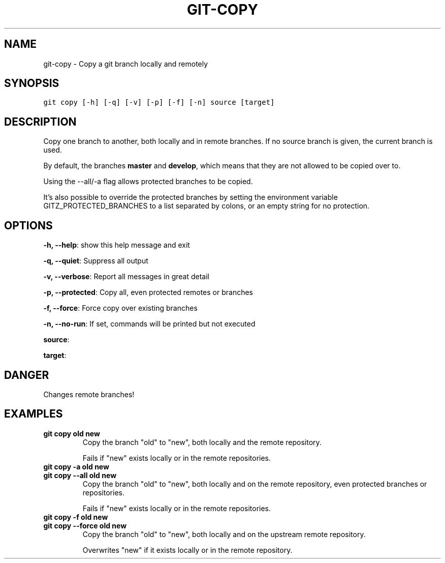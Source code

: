 .TH GIT-COPY 1 "20 December, 2019" "Gitz 0.9.13" "Gitz Manual"

.SH NAME
git-copy - Copy a git branch locally and remotely

.SH SYNOPSIS
.sp
.nf
.ft C
git copy [-h] [-q] [-v] [-p] [-f] [-n] source [target]
.ft P
.fi


.SH DESCRIPTION
Copy one branch to another, both locally and in remote
branches.  If no source branch is given, the current branch is
used.

.sp
By default, the branches \fBmaster\fP and \fBdevelop\fP, which means that they are not
allowed to be copied over to.

.sp
Using the \-\-all/\-a flag allows protected branches to be copied.

.sp
It's also possible to override the protected branches by setting the
environment variable GITZ_PROTECTED_BRANCHES to a list separated by colons,
or an empty string for no protection.

.SH OPTIONS
\fB\-h, \-\-help\fP: show this help message and exit

\fB\-q, \-\-quiet\fP: Suppress all output

\fB\-v, \-\-verbose\fP: Report all messages in great detail

\fB\-p, \-\-protected\fP: Copy all, even protected remotes or branches

\fB\-f, \-\-force\fP: Force copy over existing branches

\fB\-n, \-\-no\-run\fP: If set, commands will be printed but not executed


\fBsource\fP: 

\fBtarget\fP: 


.SH DANGER
Changes remote branches!

.SH EXAMPLES
.TP
.B \fB git copy old new \fP
Copy the branch "old" to "new", both locally and the remote
repository.

.sp
Fails if "new" exists locally or in the remote repositories.

.sp
.TP
.B \fB git copy \-a old new \fP
.TP
.B \fB git copy \-\-all old new \fP
Copy the branch "old" to "new", both locally and on the
remote repository, even protected branches or repositories.

.sp
Fails if "new" exists locally or in the remote repositories.

.sp
.TP
.B \fB git copy \-f old new \fP
.TP
.B \fB git copy \-\-force old new \fP
Copy the branch "old" to "new", both locally and on the upstream
remote repository.

.sp
Overwrites "new" if it exists locally or in the remote repository.

